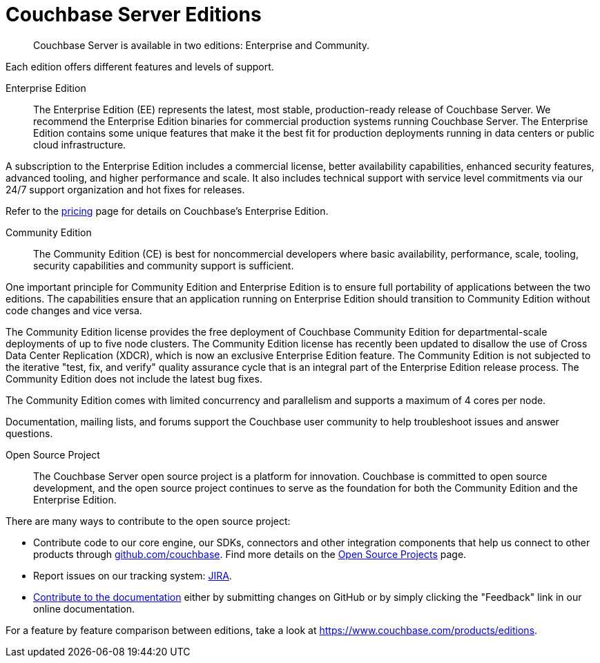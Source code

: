 = Couchbase Server Editions
:description: Couchbase Server is available in two editions: Enterprise and Community.

[abstract]
{description}

Each edition offers different features and levels of support.

Enterprise Edition::

The Enterprise Edition (EE) represents the latest, most stable, production-ready release of Couchbase Server. We recommend the Enterprise Edition binaries for commercial production systems running Couchbase Server. The Enterprise Edition contains some unique features that make it the best fit for production deployments running in data centers or public cloud infrastructure.

A subscription to the Enterprise Edition includes a commercial license, better availability capabilities, enhanced security features, advanced tooling, and higher performance and scale. It also includes technical support with service level commitments via our 24/7 support organization and hot fixes for releases.

Refer to the https://www.couchbase.com/pricing[pricing^] page for details on Couchbase's Enterprise Edition.

Community Edition::
The Community Edition (CE) is best for noncommercial developers where basic availability, performance, scale, tooling, security capabilities and community support is sufficient.

One important principle for Community Edition and Enterprise Edition is to ensure full portability of applications between the two editions. The capabilities ensure that an application running on Enterprise Edition should transition to Community Edition without code changes and vice versa.

The Community Edition license provides the free deployment of Couchbase Community Edition for departmental-scale deployments of up to five node clusters. The Community Edition license has recently been updated to disallow the use of Cross Data Center Replication
(XDCR), which is now an exclusive Enterprise Edition feature.
The Community Edition is not subjected to the iterative "test, fix, and verify" quality assurance cycle that is an integral part of the Enterprise Edition release process. The Community Edition does not include the latest bug fixes.

The Community Edition comes with limited concurrency and parallelism and supports a maximum of 4 cores per node.

Documentation, mailing lists, and forums support the Couchbase user community to help troubleshoot issues and answer questions.

Open Source Project::

The Couchbase Server open source project is a platform for innovation. Couchbase is committed to open source development, and the open source project continues to serve as the foundation for both the Community Edition and the Enterprise Edition.

There are many ways to contribute to the open source project:

* Contribute code to our core engine, our SDKs, connectors and other integration components that help us connect to other products through https://github.com/couchbase[github.com/couchbase^]. Find more details on the https://developer.couchbase.com/open-source-projects/[Open Source Projects^] page.
* Report issues on our tracking system: https://issues.couchbase.com/projects/MB?selectedItem=com.atlassian.jira.jira-projects-plugin:release-page[JIRA^].
* https://docs.couchbase.com/home/contribute/index.html[Contribute to the documentation^] either by submitting changes on GitHub or by simply clicking the "Feedback" link in our online documentation.

For a feature by feature comparison between editions, take a look at https://www.couchbase.com/products/editions[^].

